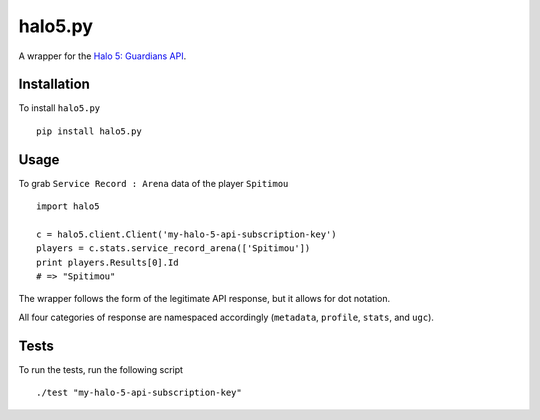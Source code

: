 ========
halo5.py
========

A wrapper for the `Halo 5: Guardians API`_.

.. _`Halo 5: Guardians API`: https://developer.haloapi.com/

Installation
------------

To install ``halo5.py`` ::

  pip install halo5.py

Usage
-------------

To grab ``Service Record : Arena`` data of the player ``Spitimou`` ::

  import halo5

  c = halo5.client.Client('my-halo-5-api-subscription-key')
  players = c.stats.service_record_arena(['Spitimou'])
  print players.Results[0].Id
  # => "Spitimou"

The wrapper follows the form of the legitimate API response, but it allows for dot notation.

All four categories of response are namespaced accordingly (``metadata``, ``profile``, ``stats``, and ``ugc``).

Tests
-----

To run the tests, run the following script ::

  ./test "my-halo-5-api-subscription-key"
